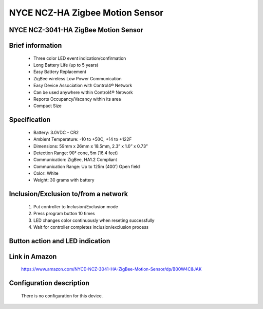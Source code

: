 NYCE NCZ-HA Zigbee Motion Sensor
-------------------------------------
NYCE NCZ-3041-HA ZigBee Motion Sensor
~~~~~~~~~~~~~~~~~~~~~~~~~~~~~~~~~~~~~~

	.. image:: ../../images/motion_sensor/nyce_motion.jpg
	.. :align: left

Brief information
~~~~~~~~~~~~~~~~~~~~
	- Three color LED event indication/confirmation
	- Long Battery Life (up to 5 years)
	- Easy Battery Replacement
	- ZigBee wireless Low Power Communication
	- Easy Device Association with Control4® Network
	- Can be used anywhere within Control4® Network
	- Reports Occupancy/Vacancy within its area
	- Compact Size
	
	
Specification
~~~~~~~~~~~~~~~~~~~~~~~~
	- Battery: 3.0VDC - CR2
	- Ambient Temperature: -10 to +50C, +14 to +122F
	- Dimensions: 59mm x 26mm x 18.5mm, 2.3” x 1.0” x 0.73”
	- Detection Range: 90° cone, 5m (16.4 feet)
	- Communication: ZigBee, HA1.2 Compliant
	- Communication Range: Up to 125m (400') Open field
	- Color: White
	- Weight: 30 grams with battery
	

Inclusion/Exclusion to/from a network
~~~~~~~~~~~~~~~~~~~~~~~
	#. Put controller to Inclusion/Exclusion mode
	#. Press program button 10 times
	#. LED changes color continuously when reseting successfully
	#. Wait for controller completes inclusion/exclusion process

	.. image:: ../../images/motion_sensor/nyce_motion_i.png
	.. :align: left
	
Button action and LED indication
~~~~~~~~~~~~~~~~~~~~~~~~~~~~~~~~~~
	.. image:: ../../images/motion_sensor/nyce_motion_sensor_led.png
	.. :align: left

Link in Amazon
~~~~~~~~~~~~~~~~~~~~~~~~~~
	https://www.amazon.com/NYCE-NCZ-3041-HA-ZigBee-Motion-Sensor/dp/B00W4C8JAK
	
Configuration description
~~~~~~~~~~~~~~~~~~~~~~~~~~
	There is no configuration for this device.

